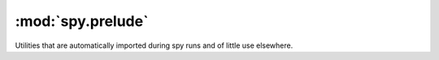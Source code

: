 ******************
:mod:`spy.prelude`
******************

Utilities that are automatically imported during spy runs and of little
use elsewhere.

.. module:: spy.prelude

.. function:: id(x)

   Return ``x``.

.. function:: ft(\*args)

   Return a tuple that, when called, calls all its members with the
   same argument.

.. function:: mt(\*args)

   Return a tuple that, when called, calls each of its members with
   corresponding arguments from the call:

   .. code-block:: console

      $ spy '"abcde", [1,2,3]' -c 'mt(len, sum)'
      (5, 6)

.. function:: sum(iterable, start=0)

   Exactly like the built-in sum, but written with generic usage in mind: this
   version accepts anything for which `+` is defined, and avoids quadratic
   behaviour where possible.
